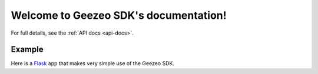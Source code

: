 .. geezeo documentation master file, created by
   sphinx-quickstart on Tue Jul  9 22:26:36 2013.
   You can adapt this file completely to your liking, but it should at least
   contain the root `toctree` directive.

Welcome to Geezeo SDK's documentation!
======================================

.. _Flask: http://flask.pocoo.org/
.. _Redis: http://redis.io

For full details, see the :ref:`API docs <api-docs>`.

Example
-------

Here is a `Flask`_ app that makes very simple use of the Geezeo SDK.

.. code-block:: python
    :linenos:

    import geezeo
    import flask

    api_key = 'VERYVERYSECRET'
    user_id = 'userone'
    url = 'https://bank.horse/'
    sdk = geezeo.SDK(api_key, user_id, url)

    app = flask.Flask(__name__)


    @app.route('/our-api/aggregation/search')
    def search():
        search_string = request.args.get('q', '')

        # Get a sequence of AuthPrompt objects, and just return the first,
        # because we feel lucky.
        auth_prompts = sdk.search_institutions(search_string)
        auth_prompt = next(auth_prompts)
        return auth_prompt.to_json()


    @app.route('/our-api/aggregation/login')
    def submit_prompt():

        # We need to restore the prompt that we passed down to the client
        # earlier; it has state that the upstream server will need.
        submit_key = cache.get(request.form['submit_key'])

        # Send the authentication information to the
        try:
            auth_information = json.loads(request.form['auth'])
            institution = sdk.authenticate(submit_key, auth_information)

        # If the institution requires multi-factor auth, an exception will be
        # raised with a follow-up prompt.
        except MFARequiredError as e:
            return {
                'finished': False,
                'auth_prompt': e.auth_prompt.to_json()
            }

        # If authentication succeeds, we receive an AggregatedInstitution.
        else:
            return {
                'finished': True,
                'institution': institution.to_json()
            }

    app.run(host='api.bank.horse', port=8765)
